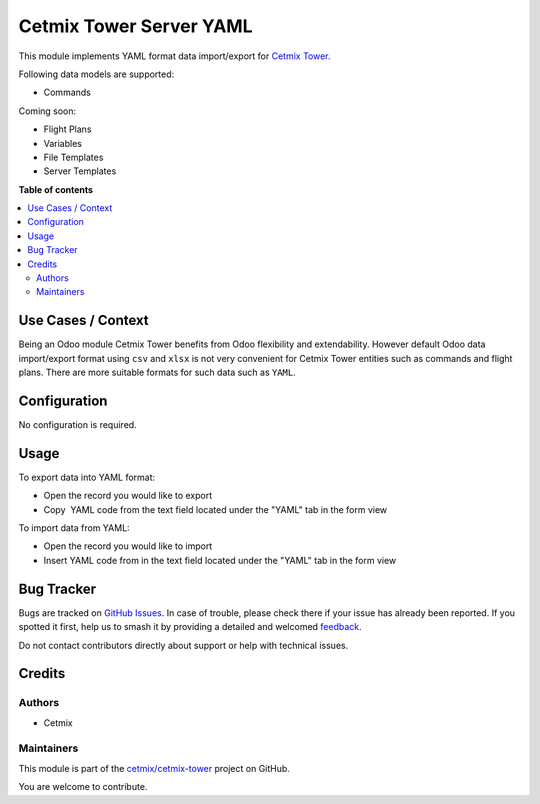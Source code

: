 ========================
Cetmix Tower Server YAML
========================

.. 
   !!!!!!!!!!!!!!!!!!!!!!!!!!!!!!!!!!!!!!!!!!!!!!!!!!!!
   !! This file is generated by oca-gen-addon-readme !!
   !! changes will be overwritten.                   !!
   !!!!!!!!!!!!!!!!!!!!!!!!!!!!!!!!!!!!!!!!!!!!!!!!!!!!
   !! source digest: sha256:72a081a9b2783e0022e4908790c0a08a7f00cee56135dcf0dc3961d2c0424936
   !!!!!!!!!!!!!!!!!!!!!!!!!!!!!!!!!!!!!!!!!!!!!!!!!!!!

.. |badge1| image:: https://img.shields.io/badge/maturity-Beta-yellow.png
    :target: https://odoo-community.org/page/development-status
    :alt: Beta
.. |badge2| image:: https://img.shields.io/badge/licence-AGPL--3-blue.png
    :target: http://www.gnu.org/licenses/agpl-3.0-standalone.html
    :alt: License: AGPL-3
.. |badge3| image:: https://img.shields.io/badge/github-cetmix%2Fcetmix--tower-lightgray.png?logo=github
    :target: https://github.com/cetmix/cetmix-tower/tree/14.0/cetmix_tower_yaml
    :alt: cetmix/cetmix-tower

|badge1| |badge2| |badge3|

This module implements YAML format data import/export for `Cetmix
Tower. <https://cetmix.com/tower>`__

Following data models are supported:

-  Commands

Coming soon:

-  Flight Plans
-  Variables
-  File Templates
-  Server Templates

**Table of contents**

.. contents::
   :local:

Use Cases / Context
===================

Being an Odoo module Cetmix Tower benefits from Odoo flexibility and
extendability. However default Odoo data import/export format using
``csv`` and ``xlsx`` is not very convenient for Cetmix Tower entities
such as commands and flight plans. There are more suitable formats for
such data such as ``YAML``. 

Configuration
=============

No configuration is required.

Usage
=====

To export data into YAML format:

-  Open the record you would like to export
-  Copy  YAML code from the text field located under the "YAML" tab in
   the form view

To import data from YAML:

-  Open the record you would like to import
-  Insert YAML code from in the text field located under the "YAML" tab
   in the form view

Bug Tracker
===========

Bugs are tracked on `GitHub Issues <https://github.com/cetmix/cetmix-tower/issues>`_.
In case of trouble, please check there if your issue has already been reported.
If you spotted it first, help us to smash it by providing a detailed and welcomed
`feedback <https://github.com/cetmix/cetmix-tower/issues/new?body=module:%20cetmix_tower_yaml%0Aversion:%2014.0%0A%0A**Steps%20to%20reproduce**%0A-%20...%0A%0A**Current%20behavior**%0A%0A**Expected%20behavior**>`_.

Do not contact contributors directly about support or help with technical issues.

Credits
=======

Authors
-------

* Cetmix

Maintainers
-----------

This module is part of the `cetmix/cetmix-tower <https://github.com/cetmix/cetmix-tower/tree/14.0/cetmix_tower_yaml>`_ project on GitHub.

You are welcome to contribute.
